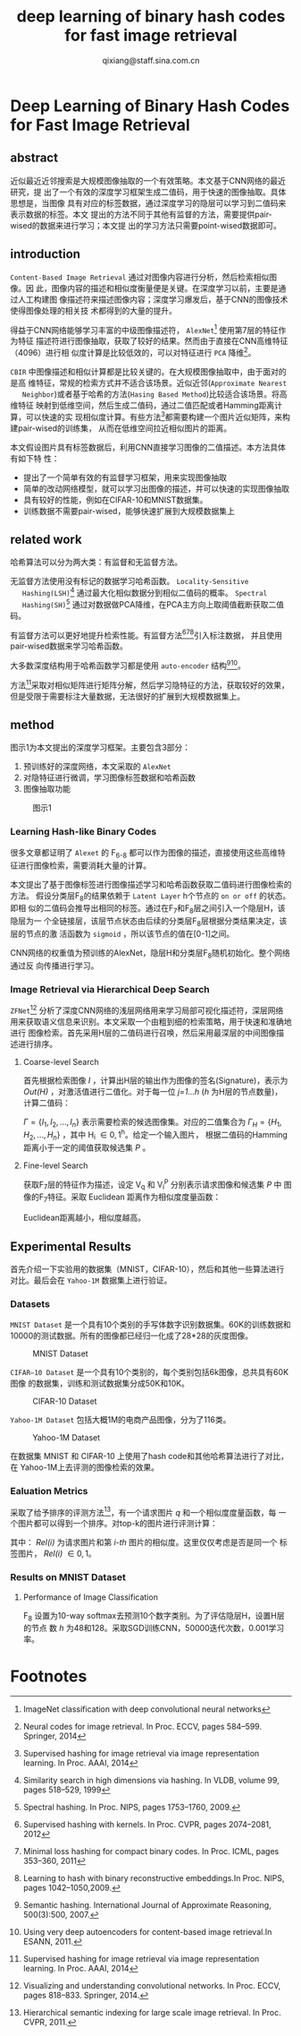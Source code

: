 #+TITLE: deep learning of binary hash codes for fast image retrieval
#+AUTHOR: qixiang@staff.sina.com.cn



* Deep Learning of Binary Hash Codes for Fast Image Retrieval

** abstract
   近似最近近邻搜索是大规模图像抽取的一个有效策略。本文基于CNN网络的最近研究，提
   出了一个有效的深度学习框架生成二值码，用于快速的图像抽取。具体思想是，当图像
   具有对应的标签数据，通过深度学习的隐层可以学习到二值码来表示数据的标签。本文
   提出的方法不同于其他有监督的方法，需要提供pair-wised的数据来进行学习；本文提
   出的学习方法只需要point-wised数据即可。


** introduction
   =Content-Based Image Retrieval= 通过对图像内容进行分析，然后检索相似图像。因
   此，图像内容的描述和相似度衡量便是关键。在深度学习以前，主要是通过人工构建图
   像描述符来描述图像内容；深度学习爆发后，基于CNN的图像技术使得图像处理的相关技
   术都得到的大量的提升。


   得益于CNN网络能够学习丰富的中级图像描述符， =AlexNet=[fn:1] 使用第7层的特征作为特征
   描述符进行图像抽取，获取了较好的结果。然而由于直接在CNN高维特征（4096）进行相
   似度计算是比较低效的，可以对特征进行 =PCA= 降维[fn:2]。


   =CBIR= 中图像描述和相似计算都是比较关键的。在大规模图像抽取中，由于面对的是高
   维特征，常规的检索方式并不适合该场景。近似近邻(=Approximate Nearest
   Neighbor=)或者基于哈希的方法(=Hasing Based Method=)比较适合该场景。将高维特征
   映射到低维空间，然后生成二值码，通过二值匹配或者Hamming距离计算，可以快速的实
   现相似度计算。有些方法[fn:3]都需要构建一个图片近似矩阵，来构建pair-wised的训练集，
   从而在低维空间拉近相似图片的距离。


   本文假设图片具有标签数据后，利用CNN直接学习图像的二值描述。本方法具体有如下特
   性：
   + 提出了一个简单有效的有监督学习框架，用来实现图像抽取
   + 简单的改动网络模型，就可以学习出图像的描述，并可以快速的实现图像抽取
   + 具有较好的性能，例如在CIFAR-10和MNIST数据集。
   + 训练数据不需要pair-wised，能够快速扩展到大规模数据集上



** related work
   哈希算法可以分为两大类：有监督和无监督方法。

   无监督方法使用没有标记的数据学习哈希函数。 =Locality-Sensitive
   Hashing(LSH)=[fn:4] 通过最大化相似数据分到相似二值码的概率。 =Spectral
   Hashing(SH)=[fn:5] 通过对数据做PCA降维，在PCA主方向上取阈值截断获取二值码。

   有监督方法可以更好地提升检索性能。有监督方法[fn:6][fn:7][fn:8]引入标注数据，
   并且使用pair-wised数据来学习哈希函数。

   大多数深度结构用于哈希函数学习都是使用 =auto-encoder= 结构[fn:9][fn:10]。

   方法[fn:3]采取对相似矩阵进行矩阵分解，然后学习隐特征的方法，获取较好的效果，
   但是受限于需要标注大量数据，无法很好的扩展到大规模数据集上。


** method
   图示1为本文提出的深度学习框架。主要包含3部分：
   1. 预训练好的深度网络，本文采取的 =AlexNet=
   2. 对隐特征进行微调，学习图像标签数据和哈希函数
   3. 图像抽取功能


   #+CAPTION: 图示1
   [[file:assets/deep-learning-of-binary-hash-codes-for-fast-image-retrieval-1.png]]
   
*** Learning Hash-like Binary Codes
    很多文章都证明了 =Alexet= 的 F_{6-8} 都可以作为图像的描述，直接使用这些高维特征进行图像检索，需要消耗大量的计算。

    本文提出了基于图像标签进行图像描述学习和哈希函数获取二值码进行图像检索的方法。
    假设分类层F_{8}的结果依赖于 =Latent Layer= h个节点的 =on or off= 的状态。即相
    似的二值码会推导出相同的标签。通过在F_{7}和F_{8}层之间引入一个隐层H，该隐层为一
    个全链接层，该层节点状态由后续的分类层F_{8}层根据分类结果决定，该层的节点的激
    活函数为 =sigmoid= ，所以该节点的值在[0-1]之间。

    CNN网络的权重值为预训练的AlexNet，隐层H和分类层F_{8}随机初始化。整个网络通过反
    向传播进行学习。

*** Image Retrieval via Hierarchical Deep Search
    =ZFNet=[fn:11] 分析了深度CNN网络的浅层网络用来学习局部可视化描述符，深层网络
    用来获取语义信息来识别。本文采取一个由粗到细的检索策略，用于快速和准确地进行
    图像检索。首先采用H层的二值码进行召唤，然后采用最深层的中间图像描述进行排序。

**** Coarse-level Search
     首先根据检索图像 /I/ ，计算出H层的输出作为图像的签名(Signature)，表示为
     /Out(H)/ ，对激活值进行二值化。对于每一位 /j=1...h/ (/h/ 为H层的节点数量)，
     计算二值码：

     \begin{equation}
     H^j = \left\{
     \begin{aligned}
     1 & & Out^j(H) \geq 0.5 \\
     0 & & otherwise.
     \end{aligned}
     \right.
     \end{equation}

     $\Gamma=\{I_1,I_2,...,I_n\}$ 表示需要检索的候选图像集。对应的二值集合为
     $\Gamma_{H} = \{H_1,H_2,...,H_n\}$ ，其中 H_i \in {0,1}^h。给定一个输入图片，
     根据二值码的Hamming距离小于一定的阈值获取候选集 /P/ 。


**** Fine-level Search
     获取F_{7}层的特征作为描述，设定 V_q 和 V_{i}^{P} 分别表示请求图像和候选集 /P/ 中
     图像的F_{7}特征。采取 Euclidean 距离作为相似度度量函数：

     \begin{equation} 
     s_i = \Arrowvert V_q - V_{i}^{q}\Arrowvert
     \end{equation}

     Euclidean距离越小，相似度越高。


** Experimental Results
   首先介绍一下实验用的数据集（MNIST，CIFAR-10），然后和其他一些算法进行对比。最后会在 =Yahoo-1M= 数据集上进行验证。

*** Datasets
    =MNIST Dataset= 是一个具有10个类别的手写体数字识别数据集。60K的训练数据和
    10000的测试数据。所有的图像都已经归一化成了28*28的灰度图像。

    #+CAPTION: MNIST Dataset
    [[file:assets/deep-learning-of-binary-hash-codes-for-fast-image-retrieval-2.png]]

    =CIFAR—10 Dataset= 是一个具有10个类别的，每个类别包括6k图像，总共具有60K图像
    的数据集，训练和测试数据集分成50K和10K。

    #+CAPTION: CIFAR-10 Dataset
    [[file:assets/deep-learning-of-binary-hash-codes-for-fast-image-retrieval-3.png]]

    =Yahoo-1M Dataset= 包括大概1M的电商产品图像，分为了116类。
    
    #+CAPTION: Yahoo-1M Dataset
    [[file:assets/deep-learning-of-binary-hash-codes-for-fast-image-retrieval-4.png]]


    在数据集 MNIST 和 CIFAR-10 上使用了hash code和其他哈希算法进行了对比，在
    Yahoo-1M上去评测的图像检索的效果。


*** Ealuation Metrics
    采取了给予排序的评测方法[fn:12]，有一个请求图片 /q/ 和一个相似度度量函数，每
    一个图片都可以得到一个排序。对top-k的图片进行评测计算：

    \begin{equation}
    Precision@k = \frac{\sum_{i=1}^{k}Rel(i)}{k}
    \end{equation}

    其中： /Rel(i)/ 为请求图片和第 /i-th/ 图片的相似度。这里仅仅考虑是否是同一个
    标签图片， /Rel(i)/ \in {0, 1}。

*** Results on MNIST Dataset
**** Performance of Image Classification
     F_{8} 设置为10-way softmax去预测10个数字类别。为了评估隐层H，设置H层的节点
     数 /h/ 为48和128。采取SGD训练CNN，50000迭代次数，0.001学习率。
     
     

* Footnotes

[fn:12] Hierarchical semantic indexing for large scale image retrieval. In Proc.
CVPR, 2011.

[fn:1] ImageNet classification with deep convolutional neural networks

[fn:2] Neural codes for image retrieval. In Proc. ECCV, pages 584–599. Springer, 2014

[fn:3] Supervised hashing for image retrieval via image representation learning.
In Proc. AAAI, 2014

[fn:4] Similarity search in high dimensions via hashing. In VLDB, volume 99,
pages 518–529, 1999

[fn:5] Spectral hashing. In Proc. NIPS, pages 1753–1760, 2009.

[fn:6] Supervised hashing with kernels. In Proc. CVPR, pages 2074–2081, 2012

[fn:7] Minimal loss hashing for compact binary codes. In Proc. ICML, pages
353–360, 2011

[fn:8] Learning to hash with binary reconstructive embeddings.In Proc. NIPS,
pages 1042–1050,2009.

[fn:9] Semantic hashing. International Journal of Approximate Reasoning, 500(3):500, 2007.

[fn:10] Using very deep autoencoders for content-based image retrieval.In
ESANN, 2011.

[fn:11] Visualizing and understanding convolutional networks. In Proc. ECCV,
pages 818–833. Springer, 2014.

